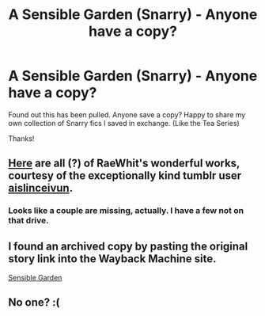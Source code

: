 #+TITLE: A Sensible Garden (Snarry) - Anyone have a copy?

* A Sensible Garden (Snarry) - Anyone have a copy?
:PROPERTIES:
:Author: jubial
:Score: 7
:DateUnix: 1480454878.0
:DateShort: 2016-Nov-30
:END:
Found out this has been pulled. Anyone save a copy? Happy to share my own collection of Snarry fics I saved in exchange. (Like the Tea Series)

Thanks!


** [[https://drive.google.com/drive/folders/0B87SLB0_tI1bZVZzX2RsNFNmWFE][Here]] are all (?) of RaeWhit's wonderful works, courtesy of the exceptionally kind tumblr user [[http://aislinceivun.tumblr.com/post/125264850208/does-anyone-happen-to-have-a-copy-of-the-sensible][aislinceivun]].
:PROPERTIES:
:Author: ReaderInTheBuckwheat
:Score: 5
:DateUnix: 1480460589.0
:DateShort: 2016-Nov-30
:END:

*** Looks like a couple are missing, actually. I have a few not on that drive.
:PROPERTIES:
:Author: inimically
:Score: 1
:DateUnix: 1480477043.0
:DateShort: 2016-Nov-30
:END:


** I found an archived copy by pasting the original story link into the Wayback Machine site.

[[https://web.archive.org/web/20101217163952/http://snarryfest.com/The_Sensible_Garden.htm][Sensible Garden]]
:PROPERTIES:
:Author: Dimplz
:Score: 2
:DateUnix: 1480519151.0
:DateShort: 2016-Nov-30
:END:


** No one? :(
:PROPERTIES:
:Author: jubial
:Score: 1
:DateUnix: 1480460159.0
:DateShort: 2016-Nov-30
:END:
